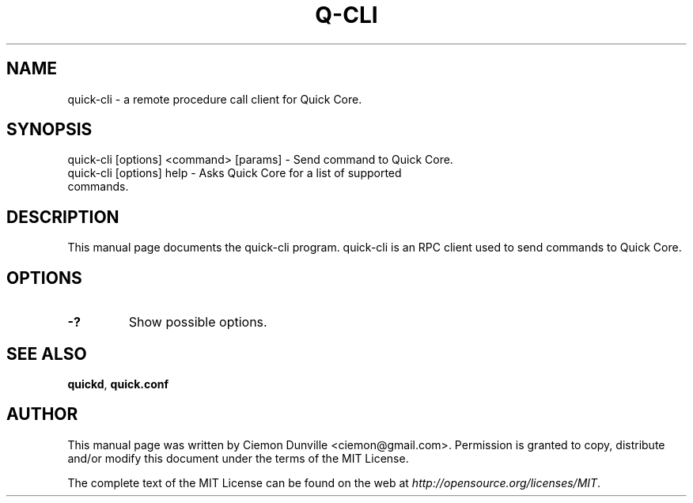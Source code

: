.TH Q-CLI "1" "June 2016" "quick-cli 0.12"
.SH NAME
quick-cli \- a remote procedure call client for Quick Core. 
.SH SYNOPSIS
quick-cli [options] <command> [params] \- Send command to Quick Core. 
.TP
quick-cli [options] help \- Asks Quick Core for a list of supported commands.
.SH DESCRIPTION
This manual page documents the quick-cli program. quick-cli is an RPC client used to send commands to Quick Core.

.SH OPTIONS
.TP
\fB\-?\fR
Show possible options.

.SH "SEE ALSO"
\fBquickd\fP, \fBquick.conf\fP
.SH AUTHOR
This manual page was written by Ciemon Dunville <ciemon@gmail.com>. Permission is granted to copy, distribute and/or modify this document under the terms of the MIT License.

The complete text of the MIT License can be found on the web at \fIhttp://opensource.org/licenses/MIT\fP.
